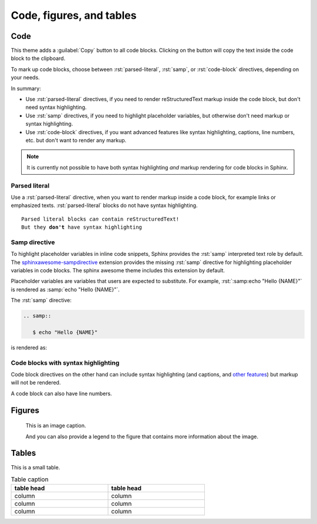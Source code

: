.. role:: rst(code)
   :language: rst

=========================
Code, figures, and tables
=========================

----
Code
----

This theme adds a :guilabel:`Copy` button to all code blocks. Clicking on the button will
copy the text inside the code block to the clipboard.

To mark up code blocks, choose between :rst:`parsed-literal`, :rst:`samp`, or
:rst:`code-block` directives, depending on your needs.

In summary:

- Use :rst:`parsed-literal` directives, if you need to render reStructuredText markup
  inside the code block, but don't need syntax highlighting.
- Use :rst:`samp` directives, if you need to highlight placeholder variables, but
  otherwise don't need markup or syntax highlighting.
- Use :rst:`code-block` directives, if you want advanced features like syntax
  highlighting, captions, line numbers, etc. but don't want to render any markup.

.. note::

   It is currently not possible to have both syntax highlighting *and* markup rendering
   for code blocks in Sphinx.


Parsed literal
--------------

Use a :rst:`parsed-literal` directive, when you want to render markup inside a code
block, for example links or emphasized texts. :rst:`parsed-literal` blocks do not have
syntax highlighting.

.. parsed-literal::

   Parsed literal blocks *can* contain reStructuredText!
   But they **don't** have syntax highlighting

Samp directive
--------------

To highlight placeholder variables in inline code snippets,
Sphinx provides the :rst:`samp` interpreted text role by default.
The `sphinxawesome-sampdirective <https://github.com/kai687/sphinxawesome-sampdirective>`_
extension provides the missing :rst:`samp` directive
for highlighting placeholder variables in code blocks.
The sphinx awesome theme includes this extension by default.

Placeholder variables are variables that users are expected to substitute. For example,
:rst:`:samp:echo "Hello {NAME}"` is rendered as :samp:`echo "Hello {NAME}"`.

The :rst:`samp` directive:

.. code-block:: rst

   .. samp::

      $ echo "Hello {NAME}"

is rendered as:

.. samp::

   $ echo "Hello {NAME}"


Code blocks with syntax highlighting
------------------------------------

Code block directives on the other hand can include syntax highlighting (and captions, and `other
features
<https://www.sphinx-doc.org/en/master/usage/restructuredtext/directives.html#directive-code-block>`_)
but markup will not be rendered.

.. code-block:: python
   :emphasize-lines: 2
   :caption: Code block caption.

   print("Don't highlight this")
   print("But this!")
   print("And this is unimportant again")


A code block can also have line numbers.

.. code-block:: python
   :emphasize-lines: 2
   :linenos:
   :caption: Code block caption.

   print("Don't highlight this")
   print("But this!")
   print("And this is unimportant again")


-------
Figures
-------

.. figure:: image.svg
   :alt: A grey placeholder image

   This is an image caption.

   And you can also provide a legend to the figure that contains more information about
   the image.

------
Tables
------

This is a small table.

.. table:: Table caption
   :width: 66%

   ==========  ==========
   table head  table head
   ==========  ==========
   column      column
   column      column
   column      column
   ==========  ==========
